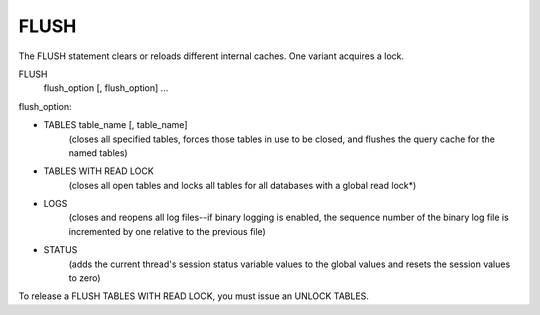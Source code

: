 FLUSH
=====

The FLUSH statement clears or reloads different internal caches. One variant acquires a lock.

FLUSH 
    flush_option [, flush_option] ...

flush_option:

* TABLES table_name [, table_name]
	(closes all specified tables, forces those tables in use to be closed, and flushes the query cache for the named tables)

* TABLES WITH READ LOCK
	(closes all open tables and locks all tables for all databases with a global read lock*)

* LOGS
	(closes and reopens all log files--if binary logging is enabled, the sequence number of the binary log file is incremented by one relative to the previous file)

* STATUS
	(adds the current thread's session status variable values to the global values and resets the session values to zero)
    
To release a FLUSH TABLES WITH READ LOCK, you must issue an UNLOCK TABLES.
